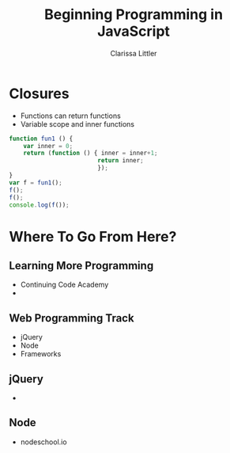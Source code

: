 #+TITLE: Beginning Programming in JavaScript
#+AUTHOR: Clarissa Littler

#+startup: beamer
#+BEAMER_THEME: Madrid
#+LaTeX_CLASS: beamer
#+LaTeX_CLASS_OPTIONS: [bigger]
#+BEAMER_FRAME_LEVEL: 2

* Closures
  + Functions can return functions \pause
  + Variable scope and inner functions \pause
#+BEGIN_SRC js :exports code 
  function fun1 () {
      var inner = 0;
      return (function () { inner = inner+1;
                           return inner;
                           });
  }
  var f = fun1();
  f();
  f();
  console.log(f());
#+END_SRC

#+RESULTS:
: 3
: undefined

* Where To Go From Here?
** Learning More Programming
   + Continuing Code Academy \pause
   + 
** Web Programming Track
   + jQuery \pause
   + Node \pause
   + Frameworks
** jQuery
   + 
** Node
   + nodeschool.io
